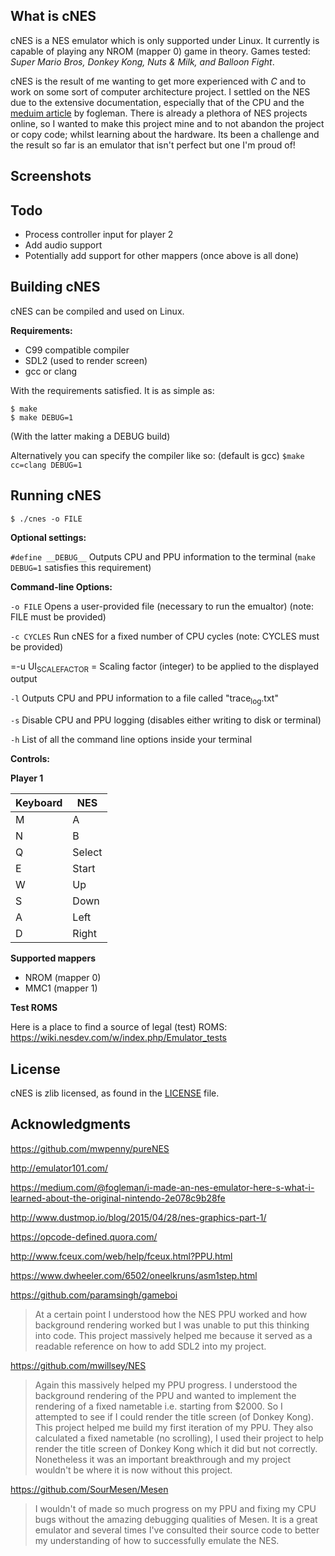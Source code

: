 ** What is cNES

cNES is a NES emulator which is only supported under Linux. It currently
is capable of playing any NROM (mapper 0) game in theory. Games tested:
/Super Mario Bros, Donkey Kong, Nuts & Milk, and Balloon Fight/.

cNES is the result of me wanting to get more experienced with /C/ and to
work on some sort of computer architecture project. I settled on the NES
due to the extensive documentation, especially that of the CPU and the
[[https://medium.com/@fogleman/i-made-an-nes-emulator-here-s-what-i-learned-about-the-original-nintendo-2e078c9b28fe][meduim
article]] by fogleman. There is already a plethora of NES projects
online, so I wanted to make this project mine and to not abandon the
project or copy code; whilst learning about the hardware. Its been a
challenge and the result so far is an emulator that isn't perfect but
one I'm proud of!

** Screenshots

[[file:screens/donkey_kong.png]] [[file:screens/zelda_1.png]]
[[file:screens/super_mario_bros.png]] [[file:screens/megaman2.png]]

** Todo

- Process controller input for player 2
- Add audio support
- Potentially add support for other mappers (once above is all done)

** Building cNES

cNES can be compiled and used on Linux.

*Requirements:* 
- C99 compatible compiler
- SDL2 (used to render screen)
- gcc or clang

With the requirements satisfied. It is as simple as:

#+BEGIN_EXAMPLE
        $ make
        $ make DEBUG=1
#+END_EXAMPLE

(With the latter making a DEBUG build)

Alternatively you can specify the compiler like so: (default is gcc) =$make cc=clang DEBUG=1=

** Running cNES

#+BEGIN_EXAMPLE
        $ ./cnes -o FILE
#+END_EXAMPLE

*Optional settings:*

=#define __DEBUG__= Outputs CPU and PPU information to the terminal (=make DEBUG=1= satisfies this requirement)

*Command-line Options:*

=-o FILE= Opens a user-provided file (necessary to run the emualtor) (note: FILE must be provided)

=-c CYCLES= Run cNES for a fixed number of CPU cycles (note: CYCLES must be provided)

=-u UI_SCALE_FACTOR = Scaling factor (integer) to be applied to the displayed output

=-l= Outputs CPU and PPU information to a file called "trace_log.txt"

=-s= Disable CPU and PPU logging (disables either writing to disk or terminal)

=-h= List of all the command line options inside your terminal

*Controls:*

*Player 1*

|----------+--------|
| Keyboard | NES    |
|----------+--------|
| M        | A      |
| N        | B      |
| Q        | Select |
| E        | Start  |
| W        | Up     |
| S        | Down   |
| A        | Left   |
| D        | Right  |
|----------+--------+

*Supported mappers*
- NROM (mapper 0)
- MMC1 (mapper 1)

*Test ROMS*

Here is a place to find a source of legal (test) ROMS: https://wiki.nesdev.com/w/index.php/Emulator_tests

** License

cNES is zlib licensed, as found in the [[file:LICENSE][LICENSE]] file.

** Acknowledgments

https://github.com/mwpenny/pureNES

http://emulator101.com/

https://medium.com/@fogleman/i-made-an-nes-emulator-here-s-what-i-learned-about-the-original-nintendo-2e078c9b28fe

http://www.dustmop.io/blog/2015/04/28/nes-graphics-part-1/

https://opcode-defined.quora.com/

http://www.fceux.com/web/help/fceux.html?PPU.html

https://www.dwheeler.com/6502/oneelkruns/asm1step.html

https://github.com/paramsingh/gameboi

#+BEGIN_QUOTE
  At a certain point I understood how the NES PPU worked and how
  background rendering worked but I was unable to put this thinking into
  code. This project massively helped me because it served as a readable
  reference on how to add SDL2 into my project.
#+END_QUOTE

https://github.com/mwillsey/NES

#+BEGIN_QUOTE
  Again this massively helped my PPU progress. I understood the
  background rendering of the PPU and wanted to implement the rendering
  of a fixed nametable i.e. starting from $2000. So I attempted to see
  if I could render the title screen (of Donkey Kong). This project
  helped me build my first iteration of my PPU. They also calculated a
  fixed nametable (no scrolling), I used their project to help render
  the title screen of Donkey Kong which it did but not correctly.
  Nonetheless it was an important breakthrough and my project wouldn't
  be where it is now without this project.
#+END_QUOTE

https://github.com/SourMesen/Mesen

#+BEGIN_QUOTE
  I wouldn't of made so much progress on my PPU and fixing my CPU bugs
  without the amazing debugging qualities of Mesen. It is a great
  emulator and several times I've consulted their source code to better
  my understanding of how to successfully emulate the NES.
#+END_QUOTE

